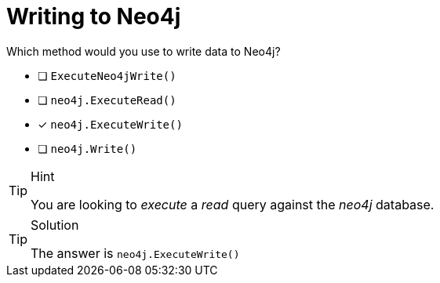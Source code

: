 [.question]
= Writing to Neo4j

Which method would you use to write data to Neo4j?

- [ ] `ExecuteNeo4jWrite()`
- [ ] `neo4j.ExecuteRead()`
- [*] `neo4j.ExecuteWrite()`
- [ ] `neo4j.Write()`


[TIP,role=hint]
.Hint
====
You are looking to _execute_ a _read_ query against the _neo4j_ database.
====

[TIP,role=solution]
.Solution
====
The answer is `neo4j.ExecuteWrite()`
====

